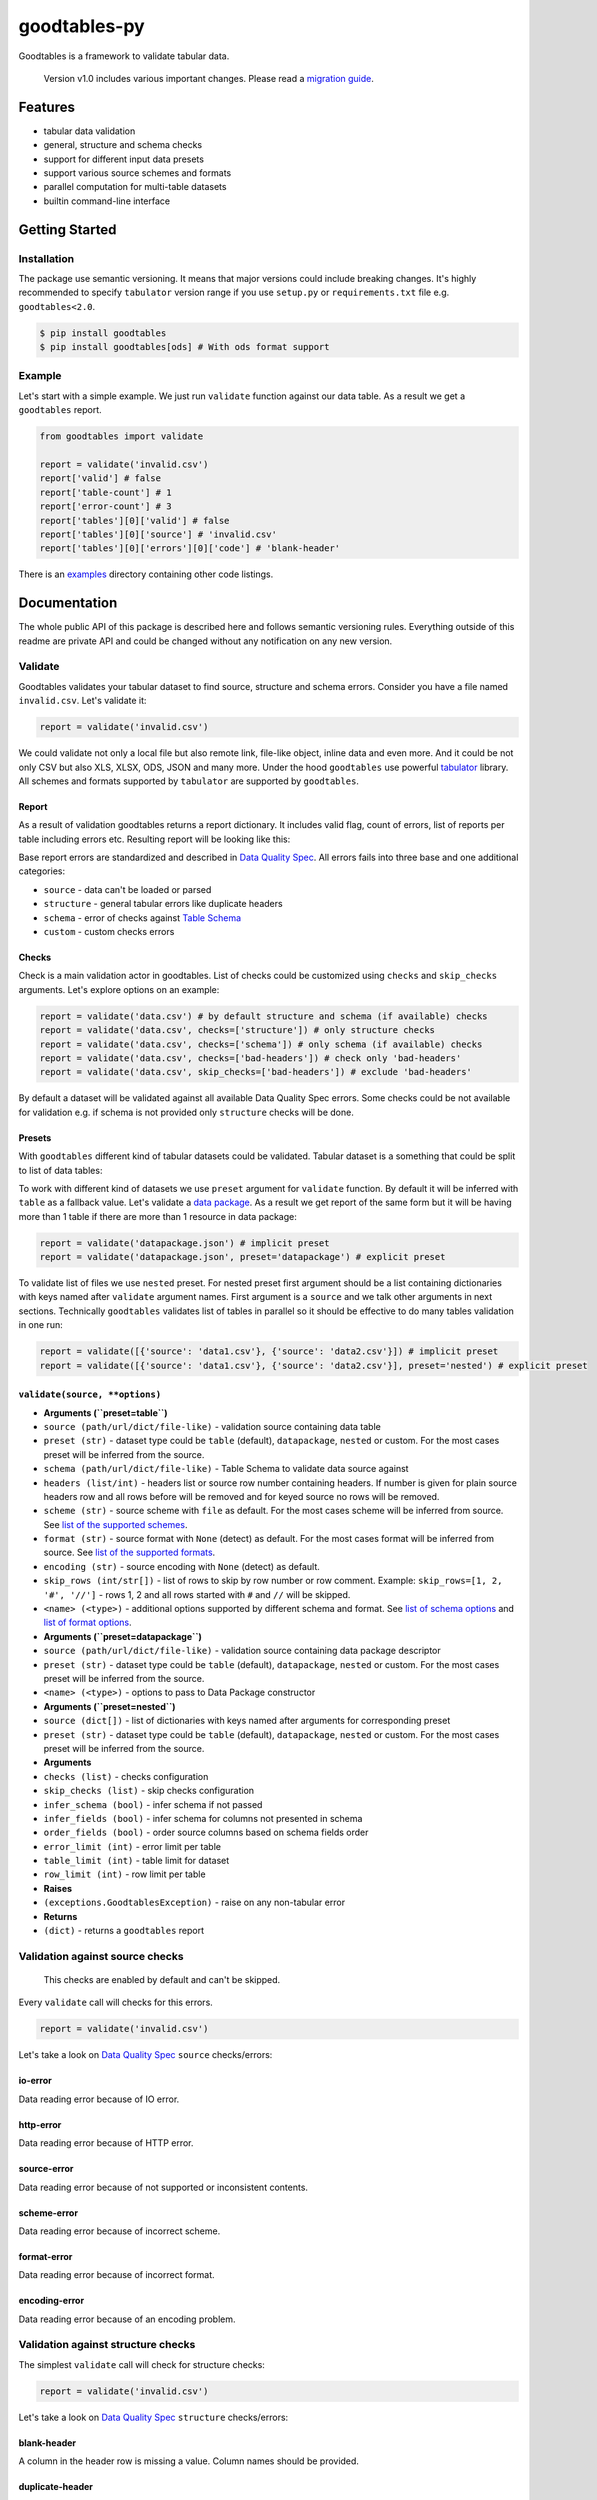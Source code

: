 goodtables-py
=============

| |Travis|
| |Coveralls|
| |PyPi|
| |Gitter|

Goodtables is a framework to validate tabular data.

    Version v1.0 includes various important changes. Please read a
    `migration guide <#v10>`__.

Features
--------

-  tabular data validation
-  general, structure and schema checks
-  support for different input data presets
-  support various source schemes and formats
-  parallel computation for multi-table datasets
-  builtin command-line interface

Getting Started
---------------

Installation
~~~~~~~~~~~~

The package use semantic versioning. It means that major versions could
include breaking changes. It's highly recommended to specify
``tabulator`` version range if you use ``setup.py`` or
``requirements.txt`` file e.g. ``goodtables<2.0``.

.. code:: bash

    $ pip install goodtables
    $ pip install goodtables[ods] # With ods format support

Example
~~~~~~~

Let's start with a simple example. We just run ``validate`` function
against our data table. As a result we get a ``goodtables`` report.

.. code:: python

    from goodtables import validate

    report = validate('invalid.csv')
    report['valid'] # false
    report['table-count'] # 1
    report['error-count'] # 3
    report['tables'][0]['valid'] # false
    report['tables'][0]['source'] # 'invalid.csv'
    report['tables'][0]['errors'][0]['code'] # 'blank-header'

There is an
`examples <https://github.com/frictionlessdata/goodtables-py/tree/master/examples>`__
directory containing other code listings.

Documentation
-------------

The whole public API of this package is described here and follows
semantic versioning rules. Everything outside of this readme are private
API and could be changed without any notification on any new version.

Validate
~~~~~~~~

Goodtables validates your tabular dataset to find source, structure and
schema errors. Consider you have a file named ``invalid.csv``. Let's
validate it:

.. code:: py

    report = validate('invalid.csv')

We could validate not only a local file but also remote link, file-like
object, inline data and even more. And it could be not only CSV but also
XLS, XLSX, ODS, JSON and many more. Under the hood ``goodtables`` use
powerful
`tabulator <https://github.com/frictionlessdata/goodtables-py>`__
library. All schemes and formats supported by ``tabulator`` are
supported by ``goodtables``.

Report
^^^^^^

As a result of validation goodtables returns a report dictionary. It
includes valid flag, count of errors, list of reports per table
including errors etc. Resulting report will be looking like this:

|Report|

Base report errors are standardized and described in `Data Quality
Spec <https://github.com/frictionlessdata/data-quality-spec/blob/master/spec.json>`__.
All errors fails into three base and one additional categories:

-  ``source`` - data can't be loaded or parsed
-  ``structure`` - general tabular errors like duplicate headers
-  ``schema`` - error of checks against `Table
   Schema <http://specs.frictionlessdata.io/table-schema/>`__
-  ``custom`` - custom checks errors

Checks
^^^^^^

Check is a main validation actor in goodtables. List of checks could be
customized using ``checks`` and ``skip_checks`` arguments. Let's explore
options on an example:

.. code:: python

    report = validate('data.csv') # by default structure and schema (if available) checks
    report = validate('data.csv', checks=['structure']) # only structure checks
    report = validate('data.csv', checks=['schema']) # only schema (if available) checks
    report = validate('data.csv', checks=['bad-headers']) # check only 'bad-headers'
    report = validate('data.csv', skip_checks=['bad-headers']) # exclude 'bad-headers'

By default a dataset will be validated against all available Data
Quality Spec errors. Some checks could be not available for validation
e.g. if schema is not provided only ``structure`` checks will be done.

Presets
^^^^^^^

With ``goodtables`` different kind of tabular datasets could be
validated. Tabular dataset is a something that could be split to list of
data tables:

|Dataset|

To work with different kind of datasets we use ``preset`` argument for
``validate`` function. By default it will be inferred with ``table`` as
a fallback value. Let's validate a `data
package <http://specs.frictionlessdata.io/data-package/>`__. As a result
we get report of the same form but it will be having more than 1 table
if there are more than 1 resource in data package:

.. code:: py

    report = validate('datapackage.json') # implicit preset
    report = validate('datapackage.json', preset='datapackage') # explicit preset

To validate list of files we use ``nested`` preset. For nested preset
first argument should be a list containing dictionaries with keys named
after ``validate`` argument names. First argument is a ``source`` and we
talk other arguments in next sections. Technically ``goodtables``
validates list of tables in parallel so it should be effective to do
many tables validation in one run:

.. code:: py

    report = validate([{'source': 'data1.csv'}, {'source': 'data2.csv'}]) # implicit preset
    report = validate([{'source': 'data1.csv'}, {'source': 'data2.csv'}], preset='nested') # explicit preset

``validate(source, **options)``
^^^^^^^^^^^^^^^^^^^^^^^^^^^^^^^

-  **Arguments (``preset=table``)**
-  ``source (path/url/dict/file-like)`` - validation source containing
   data table
-  ``preset (str)`` - dataset type could be ``table`` (default),
   ``datapackage``, ``nested`` or custom. For the most cases preset will
   be inferred from the source.
-  ``schema (path/url/dict/file-like)`` - Table Schema to validate data
   source against
-  ``headers (list/int)`` - headers list or source row number containing
   headers. If number is given for plain source headers row and all rows
   before will be removed and for keyed source no rows will be removed.
-  ``scheme (str)`` - source scheme with ``file`` as default. For the
   most cases scheme will be inferred from source. See `list of the
   supported
   schemes <https://github.com/frictionlessdata/tabulator-py#schemes>`__.
-  ``format (str)`` - source format with ``None`` (detect) as default.
   For the most cases format will be inferred from source. See `list of
   the supported
   formats <https://github.com/frictionlessdata/tabulator-py#formats>`__.
-  ``encoding (str)`` - source encoding with ``None`` (detect) as
   default.
-  ``skip_rows (int/str[])`` - list of rows to skip by row number or row
   comment. Example: ``skip_rows=[1, 2, '#', '//']`` - rows 1, 2 and all
   rows started with ``#`` and ``//`` will be skipped.
-  ``<name> (<type>)`` - additional options supported by different
   schema and format. See `list of schema
   options <https://github.com/frictionlessdata/tabulator-py#schemes>`__
   and `list of format
   options <https://github.com/frictionlessdata/tabulator-py#schemes>`__.
-  **Arguments (``preset=datapackage``)**
-  ``source (path/url/dict/file-like)`` - validation source containing
   data package descriptor
-  ``preset (str)`` - dataset type could be ``table`` (default),
   ``datapackage``, ``nested`` or custom. For the most cases preset will
   be inferred from the source.
-  ``<name> (<type>)`` - options to pass to Data Package constructor
-  **Arguments (``preset=nested``)**
-  ``source (dict[])`` - list of dictionaries with keys named after
   arguments for corresponding preset
-  ``preset (str)`` - dataset type could be ``table`` (default),
   ``datapackage``, ``nested`` or custom. For the most cases preset will
   be inferred from the source.
-  **Arguments**
-  ``checks (list)`` - checks configuration
-  ``skip_checks (list)`` - skip checks configuration
-  ``infer_schema (bool)`` - infer schema if not passed
-  ``infer_fields (bool)`` - infer schema for columns not presented in
   schema
-  ``order_fields (bool)`` - order source columns based on schema fields
   order
-  ``error_limit (int)`` - error limit per table
-  ``table_limit (int)`` - table limit for dataset
-  ``row_limit (int)`` - row limit per table
-  **Raises**
-  ``(exceptions.GoodtablesException)`` - raise on any non-tabular error
-  **Returns**
-  ``(dict)`` - returns a ``goodtables`` report

Validation against source checks
~~~~~~~~~~~~~~~~~~~~~~~~~~~~~~~~

    This checks are enabled by default and can't be skipped.

Every ``validate`` call will checks for this errors.

.. code:: py

    report = validate('invalid.csv')

Let's take a look on `Data Quality
Spec <https://github.com/frictionlessdata/data-quality-spec>`__
``source`` checks/errors:

io-error
^^^^^^^^

Data reading error because of IO error.

http-error
^^^^^^^^^^

Data reading error because of HTTP error.

source-error
^^^^^^^^^^^^

Data reading error because of not supported or inconsistent contents.

scheme-error
^^^^^^^^^^^^

Data reading error because of incorrect scheme.

format-error
^^^^^^^^^^^^

Data reading error because of incorrect format.

encoding-error
^^^^^^^^^^^^^^

Data reading error because of an encoding problem.

Validation against structure checks
~~~~~~~~~~~~~~~~~~~~~~~~~~~~~~~~~~~

The simplest ``validate`` call will check for structure checks:

.. code:: py

    report = validate('invalid.csv')

Let's take a look on `Data Quality
Spec <https://github.com/frictionlessdata/data-quality-spec>`__
``structure`` checks/errors:

blank-header
^^^^^^^^^^^^

A column in the header row is missing a value. Column names should be
provided.

duplicate-header
^^^^^^^^^^^^^^^^

Two columns in the header row have the same value. Column names should
be unique.

blank-row
^^^^^^^^^

This row is empty. A row should contain at least one value.

duplicate-row
^^^^^^^^^^^^^

The exact same data has been seen in another row.

extra-value
^^^^^^^^^^^

This row has more values compared to the header row (the first row in
the data source).

missing-value
^^^^^^^^^^^^^

This row has less values compared to the header row (the first row in
the data source).

Validation against schema checks
~~~~~~~~~~~~~~~~~~~~~~~~~~~~~~~~

If we run a simple table validation there will not be schema checks
involved:

.. code:: python

    report = validate('invalid.csv') # no schema checks

That's because there is no `Table
Schema <http://specs.frictionlessdata.io/table-schema/>`__ to check
against. We have two options:

-  provide ``schema`` argument containing Table Schema descriptor
-  use ``infer_schema`` option to infer Table Schema from data source

Sometimes we have schema covering data table only partially e.g. table
has headers ``name, age, position`` but schema has only ``name`` and
``age`` fields. In this case we use ``infer_fields`` option:

.. code:: py

    # schema will be complemented by `position` field
    report = validate('data.csv', schema='schema.json', infer_fields=True)

Other possible discrepancy situation when your schema fields have other
order that data table columns. Options ``order_fieds`` is to rescue:

.. code:: py

    # sync source/schema fields order
    report = validate('data.csv', schema='schema.json', order_fields=True)

Let's take a look on `Data Quality
Spec <https://github.com/frictionlessdata/data-quality-spec>`__
``schema`` checks/errors:

schema-error
^^^^^^^^^^^^

Provided schema is not valid.

non-matching-header
^^^^^^^^^^^^^^^^^^^

One of the data source headers doesn't match the field name defined in
the schema.

extra-header
^^^^^^^^^^^^

The first row of the data source contains header that doesn't exist in
the schema.

missing-header
^^^^^^^^^^^^^^

Based on the schema there should be a header that is missing in the
first row of the data source.

type-or-format-error
^^^^^^^^^^^^^^^^^^^^

The value can't be cast based on the schema type and format for this
field.

required-constraint
^^^^^^^^^^^^^^^^^^^

This field is a required field, but it contains no value.

pattern-constraint
^^^^^^^^^^^^^^^^^^

This field value should conform to constraint pattern.

unique-constraint
^^^^^^^^^^^^^^^^^

This field is a unique field but it contains a value that has been used
in another row.

enumerable-constraint
^^^^^^^^^^^^^^^^^^^^^

This field value should be equal to one of the values in the enumeration
constraint.

minimum-constraint
^^^^^^^^^^^^^^^^^^

This field value should be greater or equal than constraint value.

maximum-constraint
^^^^^^^^^^^^^^^^^^

This field value should be less or equal than constraint value.

minimum-length-constraint
^^^^^^^^^^^^^^^^^^^^^^^^^

A length of this field value should be greater or equal than schema
constraint value.

maximum-length-constraint
^^^^^^^^^^^^^^^^^^^^^^^^^

A length of this field value should be less or equal than schema
constraint value.

Validation against advanced checks
~~~~~~~~~~~~~~~~~~~~~~~~~~~~~~~~~~

In addition to Data Quality Spec checks the library has a builtin
``contrib.checks`` module to provide advanced data quality checks:

blacklisted-value
^^^^^^^^^^^^^^^^^

Sometimes we have to check for some values we don't want to have in out
dataset. It accepts following options:

-  ``column (int/str)`` - column number or name
-  ``blacklist (list)`` - list of non-valid values

Consider csv file like this:

.. code:: csv

    id,name
    1,John
    2,bug
    3,bad
    5,Alex

Let's check the ``name`` column doesn't have ``bug`` and ``bad`` values:

.. code:: python

    from goodtables import validate

    report = validate('data.csv', checks=[
        {'blacklisted-value': {'column': 'id', 'blacklist': ['bug', 'bad']}},
    ])
    # error on row 3 with code "blacklisted-value"
    # error on row 4 with code "blacklisted-value"

deviated-value
^^^^^^^^^^^^^^

This check helps to find outlines in a column containing positive
numbers. It accepts following options:

-  ``column (int/str)`` - column number or name
-  ``average (str:mean/median/mode)`` - method to calculate column
   average
-  ``interval (int)`` - valid values should be inside
   ``average +/- standard deviation * interval``

Consider csv file like this:

.. code:: csv

    temperature
    1
    -2
    7
    0
    1
    2
    5
    -4
    100
    8
    3

We use ``median`` to get an average of the column values and allow
interval of 3 standard deviations. For our case median is ``2.0`` and
standard deviation is ``29.73`` so all valid values should be inside
``[-87.19, 91.19]`` interval.

.. code:: python

    report = validate('data.csv', checks=[
        {'deviated-value': {'column': 'temperature', 'average': 'median', 'interval': 3}},
    ])
    # error on row 10 with code "deviated-value"

sequential-value
^^^^^^^^^^^^^^^^

This checks is for pretty common case when a column should have integers
that sequentially increment. It accepts following options:

-  ``column (int/str)`` - column number or name

Consider csv file like this:

.. code:: csv

    id,name
    1,one
    2,two
    3,three
    5,five

Let's check ``id`` column to contain sequential integers:

.. code:: python

    from goodtables import validate

    report = validate('data.csv', checks=[
        {'sequential-value': {'column': 'id'}},
    ])
    # error on row 5 with code "sequential-value"

truncated-value
^^^^^^^^^^^^^^^

Some database or spreadsheet software (like MySQL or Excel) could cutoff
values on saving. There are some well-known heuristics to find this bad
values. See
https://github.com/propublica/guides/blob/master/data-bulletproofing.md
for more detailed information.

Consider csv file like this:

.. code:: csv

    id,amount,comment
    1,14000000,good
    2,2147483647,bad
    3,32767,bad
    4,234234234,bbbbbbbbbbbbbbbbbbbbbbbbbbbbbbbbbbbbbbbbbbbbbbbbbbbbbbbbbbbbbbbbbbbbbbbbbbbbbbbbbbbbbbbbbbbbbbbbbbbbbbbbbbbbbbbbbbbbbbbbbbbbbbbbbbbbbbbbbbbbbbbbbbbbbbbbbbbbbbbbbbbbbbbbbbbbbbbbbbbbbbbbbbbbbbbbbbbbbbbbbbbbbbbbbbbbbbbbbbbbbbbbbbbbbbbbbbbbbbbbbbbbbbbbbbbbbad

To detect all probably truncated values we could use ``truncated-value``
check:

.. code:: python

    report = validate('data.csv', checks=[
        'truncated-value',
    ])
    # error on row 3 with code "truncated-value"
    # error on row 4 with code "truncated-value"
    # error on row 5 with code "truncated-value"

custom-constraint
^^^^^^^^^^^^^^^^^

With Table Schema we could create constraints for an individual field
but sometimes it's not enough. With a custom constraint check every row
could be checked against given limited python expression in which
variable names resolve to column values. See list of `available
operators <https://github.com/danthedeckie/simpleeval#operators>`__. It
accepts following options:

-  ``constraint (str)`` - constraint definition e.g.
   ``col1 + col2 == col3``

Consider csv file like this:

.. code:: csv

    id,name,salary,bonus
    1,Alex,1000,200
    2,Sam,2500,500
    3,Ray,1350,500
    4,John,5000,1000

Let's say our business rule is to be shy on bonuses:

.. code:: python

    report = validate('data.csv', checks=[
        {'custom-constraint': {'constraint': 'salary > bonus * 4'}},
    ])
    # error on row 4 with code "custom-constraint"

Validation against custom checks
~~~~~~~~~~~~~~~~~~~~~~~~~~~~~~~~

To create a custom check user could use a ``check`` decorator. This way
the builtin check could be overridden (use the spec error code like
``duplicate-row``) or could be added a check for a custom error (use
``type``, ``context`` and ``position`` arguments):

.. code:: python

    from goodtables import validate, check

    @check('custom-check', type='custom', context='body')
    def custom_check(errors, cells, row_number):
        for cell in cells:
            errors.append({
                'code': 'custom-error',
                'message': 'Custom error',
                'row-number': row_number,
                'column-number': cell['number'],
            })
            cells.remove(cell)

    report = validate('data.csv', checks=['custom-check'])

For now this documentation section is incomplete. Please see builtin
checks to learn more about checking protocol.

Validation of custom data sources
~~~~~~~~~~~~~~~~~~~~~~~~~~~~~~~~~

To create a custom preset user could use a ``preset`` decorator. This
way the builtin preset could be overridden or could be added a custom
preset.

.. code:: python

    from tabulator import Stream
    from tableschema import Schema
    from goodtables import validate

    @preset('custom-preset')
    def custom_preset(source, **options):
        warnings = []
        tables = []
        for table in source:
            try:
                tables.append({
                    'source':  str(source),
                    'stream':  Stream(...),
                    'schema': Schema(...),
                    'extra': {...},
                })
            except Exception:
                warnings.append('Warning message')
        return warnings, tables

    report = validate(source, preset='custom-preset')

For now this documentation section is incomplete. Please see builtin
presets to learn more about the dataset extraction protocol.

Validation limits
~~~~~~~~~~~~~~~~~

If we need to save time/resources we could limit validation. By default
limits have some reasonable values but it could be set to any values by
user. Let's see on the available limits:

-  errors per table limit
-  tables per dataset limit
-  rows per table limit

The most common cast is stopping on the first error found:

.. code:: py

    report = validate('data.csv', error_limit=1)

Spec
~~~~

Data Quality Spec is shipped with the library:

.. code:: py

    from goodtables import spec

    spec['version'] # spec version
    spec['errors'] # list of errors

``spec``
^^^^^^^^

-  ``(dict)`` - returns Data Quality Spec

Exceptions
~~~~~~~~~~

``exceptions.GoodtablesException``
^^^^^^^^^^^^^^^^^^^^^^^^^^^^^^^^^^

Base class for all ``goodtables`` exceptions.

CLI
~~~

    It’s a provisional API. If you use it as a part of other program
    please pin concrete ``goodtables`` version to your requirements
    file.

All common goodtables tasks could be done using a command-line
interface. For example write a following command to the shell to inspect
a data table or a data package:

::

    $ goodtables data.csv
    $ goodtables datapackage.json

And the ``goodtables`` report will be printed to the standard output in
nicely-formatted way.

``$ goodtables``
^^^^^^^^^^^^^^^^

::

    Usage: cli.py [OPTIONS] SOURCE

      https://github.com/frictionlessdata/goodtables-py#cli

    Options:
      --preset TEXT
      --schema TEXT
      --checks TEXT
      --skip-checks TEXT
      --infer-schema
      --infer-fields
      --order-fields
      --error-limit INTEGER
      --table-limit INTEGER
      --row-limit INTEGER
      --json
      --version              Show the version and exit.
      --help                 Show this message and exit.

Inspector
~~~~~~~~~

    This API could be deprecated in the future. It's recommended to use
    ``validate`` counterpart.

``Inspector(**settings)``
^^^^^^^^^^^^^^^^^^^^^^^^^

``inspector.inspect(source, **source_options)``
^^^^^^^^^^^^^^^^^^^^^^^^^^^^^^^^^^^^^^^^^^^^^^^

Contributing
------------

The project follows the `Open Knowledge International coding
standards <https://github.com/okfn/coding-standards>`__.

| Recommended way to get started is to create and activate a project
virtual environment.
| To install package and development dependencies into active
environment:

::

    $ make install

To run tests with linting and coverage:

.. code:: bash

    $ make test

| For linting ``pylama`` configured in ``pylama.ini`` is used. On this
stage it's already
| installed into your environment and could be used separately with more
fine-grained control
| as described in documentation -
https://pylama.readthedocs.io/en/latest/.

For example to sort results by error type:

.. code:: bash

    $ pylama --sort <path>

| For testing ``tox`` configured in ``tox.ini`` is used.
| It's already installed into your environment and could be used
separately with more fine-grained control as described in documentation
- https://testrun.org/tox/latest/.

| For example to check subset of tests against Python 2 environment with
increased verbosity.
| All positional arguments and options after ``--`` will be passed to
``py.test``:

.. code:: bash

    tox -e py27 -- -v tests/<path>

| Under the hood ``tox`` uses ``pytest`` configured in ``pytest.ini``,
``coverage``
| and ``mock`` packages. This packages are available only in tox
environments.

Changelog
---------

Here described only breaking and the most important changes. The full
changelog and documentation for all released versions could be found in
nicely formatted `commit
history <https://github.com/frictionlessdata/goodtables-py/commits/master>`__.

v1.5
~~~~

New API added:

-  Validation ``source`` now could be a ``pathlib.Path``

v1.4
~~~~

Improved behaviour:

-  rebased on Data Quality Spec v1
-  rebased on Data Package Spec v1
-  rebased on Table Schema Spec v1
-  treat primary key as required/unique field

v1.3
~~~~

New advanced checks added:

-  ``blacklisted-value``
-  ``custom-constraint``
-  ``deviated-value``
-  ``sequential-value``
-  ``truncated-value``

v1.2
~~~~

New API added:

-  ``report.preset``
-  ``report.tables[].schema``

v1.1
~~~~

New API added:

-  ``report.tables[].scheme``
-  ``report.tables[].format``
-  ``report.tables[].encoding``

v1.0
~~~~

This version includes various big changes. A migration guide is under
development and will be published here.

v0.6
~~~~

First version of ``goodtables``.

.. |Travis| image:: https://img.shields.io/travis/frictionlessdata/goodtables-py/master.svg
   :target: https://travis-ci.org/frictionlessdata/goodtables-py
.. |Coveralls| image:: http://img.shields.io/coveralls/frictionlessdata/goodtables-py.svg?branch=master
   :target: https://coveralls.io/r/frictionlessdata/goodtables-py?branch=master
.. |PyPi| image:: https://img.shields.io/pypi/v/goodtables.svg
   :target: https://pypi.python.org/pypi/goodtables
.. |Gitter| image:: https://img.shields.io/gitter/room/frictionlessdata/chat.svg
   :target: https://gitter.im/frictionlessdata/chat
.. |Report| image:: http://i.imgur.com/fZkc2OI.png
.. |Dataset| image:: https://raw.githubusercontent.com/frictionlessdata/goodtables-py/master/data/dataset.png


